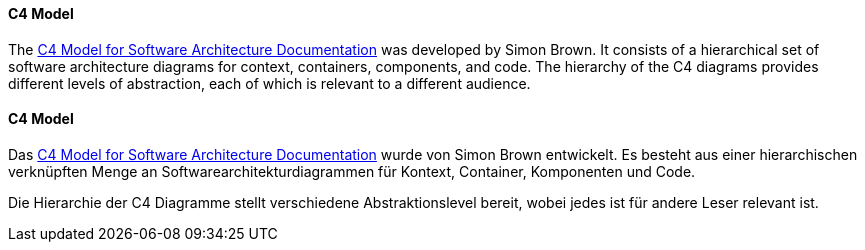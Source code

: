 // tag::EN[]
====  C4 Model
The link:https://c4model.com/[C4 Model for Software Architecture Documentation]
was developed by Simon Brown.
It consists of a hierarchical set of software architecture diagrams for context, containers, components, and code.
The hierarchy of the C4 diagrams provides different levels of abstraction, each of which is relevant to a different audience.


// end::EN[]

// tag::DE[]
==== C4 Model

Das link:https://c4model.com/[C4 Model for Software Architecture Documentation] wurde von Simon Brown entwickelt.
Es besteht aus einer hierarchischen verknüpften Menge an Softwarearchitekturdiagrammen für Kontext, Container, Komponenten und Code.

Die Hierarchie der C4 Diagramme stellt verschiedene Abstraktionslevel bereit, wobei jedes ist für andere Leser relevant ist.


// end::DE[]

